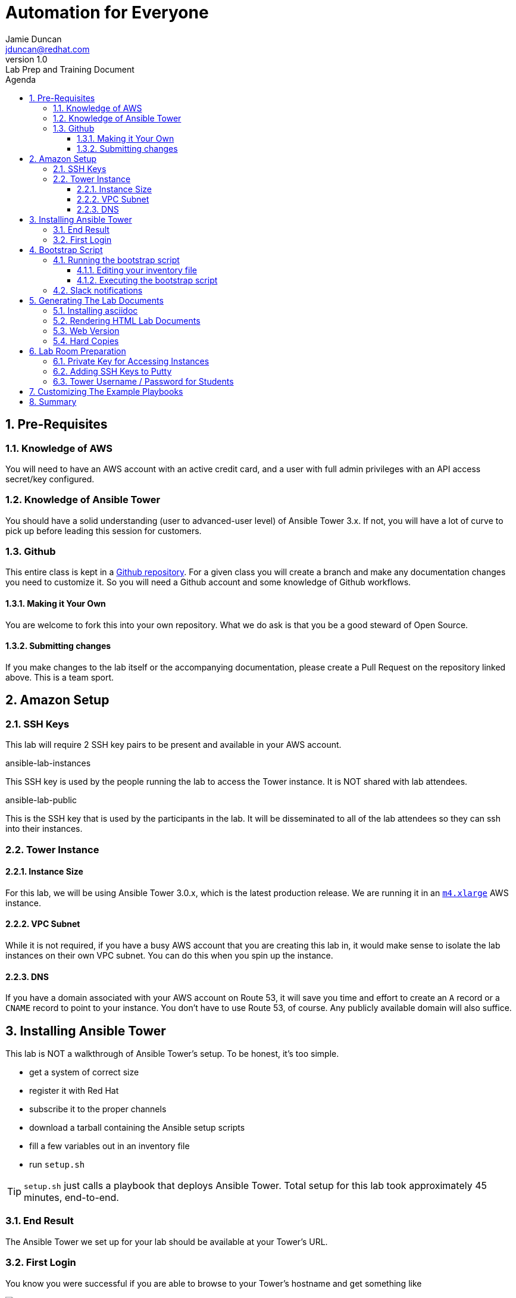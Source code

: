 = Automation for Everyone
Jamie Duncan <jduncan@redhat.com>
v1.0: Lab Prep and Training Document
:badges:
:icons:
:toc-title: Agenda
:toc2: left
:iconsdir: http://people.redhat.com/~jduncan/images/icons
:imagesdir: https://s3.amazonaws.com/ansible-lab-images
:toclevels: 3
:source-highlighter: highlight.js
:numbered:

== Pre-Requisites

=== Knowledge of AWS

You will need to have an AWS account with an active credit card, and a user with full admin privileges with an API access secret/key configured.

=== Knowledge of Ansible Tower

You should have a solid understanding (user to advanced-user level) of Ansible Tower 3.x. If not, you will have a lot of curve to pick up before leading this session for customers.

=== Github

This entire class is kept in a link:https://github.com/jduncan-rva/ansible-workshop[Github repository]. For a given class you will create a branch and make any documentation changes you need to customize it. So you will need a Github account and some knowledge of Github workflows.

==== Making it Your Own

You are welcome to fork this into your own repository. What we do ask is that you be a good steward of Open Source.

==== Submitting changes

If you make changes to the lab itself or the accompanying documentation, please create a Pull Request on the repository linked above. This is a team sport.

== Amazon Setup

=== SSH Keys

This lab will require 2 SSH key pairs to be present and available in your AWS account.

.ansible-lab-instances
This SSH key is used by the people running the lab to access the Tower instance. It is NOT shared with lab attendees.

.ansible-lab-public
This is the SSH key that is used by the participants in the lab. It will be disseminated to all of the lab attendees so they can ssh into their instances.

=== Tower Instance

==== Instance Size

For this lab, we will be using Ansible Tower 3.0.x, which is the latest production release. We are running it in an  link:https://aws.amazon.com/ec2/instance-types/[`m4.xlarge`] AWS instance.

==== VPC Subnet

While it is not required, if you have a busy AWS account that you are creating this lab in, it would make sense to isolate the lab instances on their own VPC subnet. You can do this when you spin up the instance.

==== DNS

If you have a domain associated with your AWS account on Route 53, it will save you time and effort to create an `A` record or a `CNAME` record to point to your instance. You don't have to use Route 53, of course. Any publicly available domain will also suffice.

== Installing Ansible Tower

This lab is NOT a walkthrough of Ansible Tower's setup. To be honest, it's too simple.

* get a system of correct size
* register it with Red Hat
* subscribe it to the proper channels
* download a tarball containing the Ansible setup scripts
* fill a few variables out in an inventory file
* run `setup.sh`

[TIP]
`setup.sh` just calls a playbook that deploys Ansible Tower. Total setup for this lab took approximately 45 minutes, end-to-end.

=== End Result

The Ansible Tower we set up for your lab should be available at your Tower's URL.

=== First Login

You know you were successful if you are able to browse to your Tower's hostname and get something like

image::figure1.png[title="Ansible Tower Login Screen"]

To log in, you use the admin password you set in your inventory file. It's just that easy!

== Bootstrap Script

The bootstrap script takes your newly-installed Tower Server and configures it for the lab. A quick summary of what it does:

* Install `ansible-tower-cli` via `pip`
* Configures `tower-cli` for use with the admin user/pass combination specified
* Creates Organizations
* Creates Teams
* Creates Projects
* Creates users
* Associates Users with Organizations
* Creates an AWS Inventory for each user
* Configures the Inventory
* (Optional) Creates a Slack Notification Template

[IMPORTANT]
The automation here will increase over time, assuming we keep evolving this lab.

=== Running the bootstrap script

==== Editing your inventory file

Inside the `workshop_managemnt` directory, edit the `inventory` file to point to your Tower Server by IP or hostname.

....
[tower]
$Elastic_IP_of_your_tower_server
....

==== Executing the bootstrap script

The bootstrap script is, of course, an Ansible playbook. To run the bootstrap:

....
$ cd workshop_managemnt
$ ansible-playbook -i inventory bootstrap-tower.yml
....

You will be prompted for a handful of values for your AWS account, Tower admin username, etc.

 * AWS region
 * AWS username
 * Tower host
 * Tower user
 * Tower password
 * Slack token

=== Slack notifications

One of the cooler features of Tower is the ability to quickly set up Notification Templates. An easy (and sizzly) one to show off is Slack. Essentially you create a slack account, enable a bot there, and give Tower the API access.

The process is documented in the link:http://docs.ansible.com/ansible-tower/3.0.1/html/userguide/notifications.html#slack[Tower Documentation].

This is optional for the lab. If you want to not create the Slack integration add `--skip-tags "slack"` when you run the bootstrap playbook.

== Generating The Lab Documents

These docs are kept in asciidoc format.

=== Installing asciidoc
Wherever you have this repository checked out, you need to install asciidoctor.

[TIP]
asciidoctor is available in the default Fedora repositories

....
$ yum -y install asciidoctor
....

=== Rendering HTML Lab Documents

Once you have `asciidoctor` installed you can render the lab documentation after you have customized it to your needs.

....
$ cd lab_docs
$ asciidoctor -a stylesheet=asciidoc.css lab.adoc -o index.html
....

This will create `index.html` in the `lab_docs` directory. You can upload this file to any web server.

[IMPORTANT]
The graphics in the lab documents require web access. Since this lab is in AWS that shouldn't be a problem.

=== Web Version

Once you have created `index.html` you can upload it to any web server you have access to. This isn't provided by the lab, but you could stand up an AWS instance or create an instance on link:https://www.openshift.com[OpenShift] and upload your page there.

=== Hard Copies

If you want to create hard copies of the lab documents, the CSS should handle printing well from a web browser. You can print them out ahead of time for your lab participants.

== Lab Room Preparation

=== Private Key for Accessing Instances

This will have to be handled out-of-band somewhere. There are a lot of options to provide a password-protected file to people in the room. Among them:

 * Apache with `.htaccess` - https://davidwalsh.name/password-protect-directory-using-htaccess
 * Dropbox - https://www.dropbox.com/en/help/5887

Add the `ansible-lab-public` private key to something that is password-protected and provide it to your classroom at the beginning so they can get it added to their laptops.

=== Adding SSH Keys to Putty

Let's face it. Most of our customers have Windows laptops. That means they are going to be using Putty (most of the time) for SSH sessions. Here's a quick link to link:https://www.howtoforge.com/ssh_key_based_logins_putty[adding SSH keys to Putty].

=== Tower Username / Password for Students

The bootstrap script creates a list of users, `student1, student2, etc...`. The password is the same, or can be set to anything in the vars file for the `workshop_managemnt` role. Prior to the class, print out these user/password combinations on paper or small labels and place one at each seat.

[TIP]
If marketing is involved and there are name badges, this could be incorporated into their name badge as well. This hasn't been done yet, but is totally doable.

== Customizing The Example Playbooks

The playbook that the lab participants will use to create EC2 instances has variables that are dependent on values from your own AWS instance. An example of this is the subnet ID for the subnet you want the students to create AWS Instances on.

The documentation for Ansible link:http://docs.ansible.com/ansible/ec2_module.html[ec2 module] gives further information on where this information can be obtained from your EC2 Control Panel.

You will need to edit this file to match your environment.

....
$ cat provision_ec2/roles/ec2_common/vars/main.yml

image: ami-ca56b5aa
region: us-west-2
type: t2.small
group_id: sg-921030f4
vpc_subnet_id: subnet-7f611a1b
....

[IMPORTANT]
The default values in this file WILL NOT WORK IN YOUR AWS ACCOUNT!

== Summary

This document should be a solid start for anyone who wants to succeed using the lab that Jamie Duncan, Tyler Cross, and Bill Hirsch have developed. Please don't take it as an exhaustive list of instructions. If you find errors please submit an issue on Github or email one of the people above and we can continue to work to make it better.
